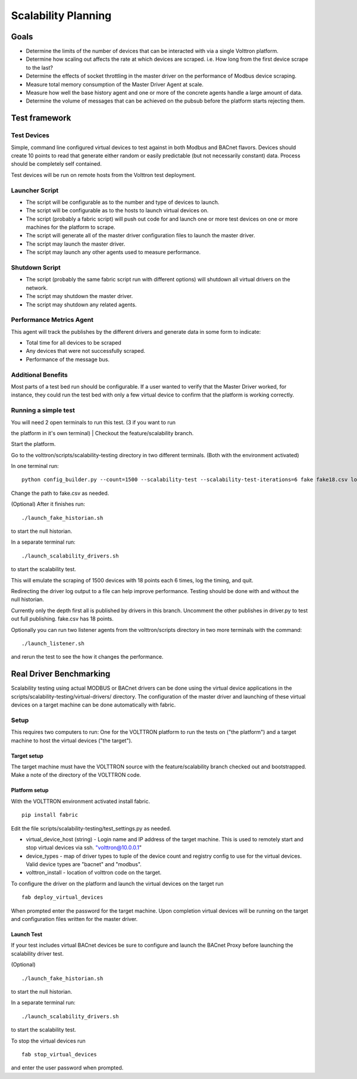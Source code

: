 Scalability Planning
=====

Goals
-----

-  Determine the limits of the number of devices that can be interacted
   with via a single Volttron platform.
-  Determine how scaling out affects the rate at which devices are
   scraped. i.e. How long from the first device scrape to the last?
-  Determine the effects of socket throttling in the master driver on
   the performance of Modbus device scraping.
-  Measure total memory consumption of the Master Driver Agent at scale.
-  Measure how well the base history agent and one or more of the
   concrete agents handle a large amount of data.
-  Determine the volume of messages that can be achieved on the pubsub
   before the platform starts rejecting them.

Test framework
--------------

Test Devices
~~~~~~~~~~~~

Simple, command line configured virtual devices to test against in both
Modbus and BACnet flavors. Devices should create 10 points to read that
generate either random or easily predictable (but not necessarily
constant) data. Process should be completely self contained.

Test devices will be run on remote hosts from the Volttron test
deployment.

Launcher Script
~~~~~~~~~~~~~~~

-  The script will be configurable as to the number and type of devices
   to launch.
-  The script will be configurable as to the hosts to launch virtual
   devices on.
-  The script (probably a fabric script) will push out code for and
   launch one or more test devices on one or more machines for the
   platform to scrape.
-  The script will generate all of the master driver configuration files
   to launch the master driver.
-  The script may launch the master driver.
-  The script may launch any other agents used to measure performance.

Shutdown Script
~~~~~~~~~~~~~~~

-  The script (probably the same fabric script run with different
   options) will shutdown all virtual drivers on the network.
-  The script may shutdown the master driver.
-  The script may shutdown any related agents.

Performance Metrics Agent
~~~~~~~~~~~~~~~~~~~~~~~~~

This agent will track the publishes by the different drivers and
generate data in some form to indicate:

-  Total time for all devices to be scraped
-  Any devices that were not successfully scraped.
-  Performance of the message bus.

Additional Benefits
~~~~~~~~~~~~~~~~~~~

Most parts of a test bed run should be configurable. If a user wanted to
verify that the Master Driver worked, for instance, they could run the
test bed with only a few virtual device to confirm that the platform is
working correctly.

Running a simple test
~~~~~~~~~~~~~~~~~~~~~

| You will need 2 open terminals to run this test. (3 if you want to run
the platform in it's own terminal)
| Checkout the feature/scalability branch.

Start the platform.

Go to the volttron/scripts/scalability-testing directory in two
different terminals. (Both with the environment activated)

In one terminal run:

::

    python config_builder.py --count=1500 --scalability-test --scalability-test-iterations=6 fake fake18.csv localhost

Change the path to fake.csv as needed.

(Optional) After it finishes run:

::

    ./launch_fake_historian.sh 

to start the null historian.

In a separate terminal run:

::

    ./launch_scalability_drivers.sh

to start the scalability test.

This will emulate the scraping of 1500 devices with 18 points each 6
times, log the timing, and quit.

Redirecting the driver log output to a file can help improve
performance. Testing should be done with and without the null historian.

Currently only the depth first all is published by drivers in this
branch. Uncomment the other publishes in driver.py to test out full
publishing. fake.csv has 18 points.

Optionally you can run two listener agents from the volttron/scripts
directory in two more terminals with the command:

::

    ./launch_listener.sh

and rerun the test to see the how it changes the performance.

Real Driver Benchmarking
------------------------

Scalability testing using actual MODBUS or BACnet drivers can be done
using the virtual device applications in the
scripts/scalability-testing/virtual-drivers/ directory. The
configuration of the master driver and launching of these virtual
devices on a target machine can be done automatically with fabric.

Setup
~~~~~

This requires two computers to run: One for the VOLTTRON platform to run
the tests on ("the platform") and a target machine to host the virtual
devices ("the target").

Target setup
^^^^^^^^^^^^

The target machine must have the VOLTTRON source with the
feature/scalability branch checked out and bootstrapped. Make a note of
the directory of the VOLTTRON code.

Platform setup
^^^^^^^^^^^^^^

With the VOLTTRON environment activated install fabric.

::

    pip install fabric

Edit the file scripts/scalability-testing/test\_settings.py as needed.

-  virtual\_device\_host (string) - Login name and IP address of the
   target machine. This is used to remotely start and stop virtual
   devices via ssh. `"volttron@10.0.0.1 <mailto:"volttron@10.0.0.1>`__"

-  device\_types - map of driver types to tuple of the device count and
   registry config to use for the virtual devices. Valid device types
   are "bacnet" and "modbus".

-  volttron\_install - location of volttron code on the target.

To configure the driver on the platform and launch the virtual devices
on the target run

::

    fab deploy_virtual_devices

When prompted enter the password for the target machine. Upon completion
virtual devices will be running on the target and configuration files
written for the master driver.

Launch Test
^^^^^^^^^^^

If your test includes virtual BACnet devices be sure to configure and
launch the BACnet Proxy before launching the scalability driver test.

(Optional)

::

    ./launch_fake_historian.sh 

to start the null historian.

In a separate terminal run:

::

    ./launch_scalability_drivers.sh

to start the scalability test.

To stop the virtual devices run

::

    fab stop_virtual_devices

and enter the user password when prompted.
